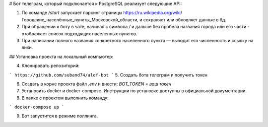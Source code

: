# Бот телеграм, который подключается к PostgreSQL реализует следующие API:

1. По команде `/start` запускает парсинг страницы https://ru.wikipedia.org/wiki/Городские_населённые_пункты_Московской_области, и сохраняет или обновляет данные в бд.

2. При обращении к боту в чате, начиная с символа `/` и дальше без пробела названия города или его части - отображает список подходящих населенных пунктов.

3.  При написании полного названия конкретного населенного пункта — выводит его численность и ссылку на вики.

## Установка проекта на локальный компьютер:

4. Клонировать репозиторий:

```
https://github.com/suband74/alef-bot
```
5. Создать бота телеграм и получить токен

6. Создать в корне проекта файл `.env` и внести: `BOT_TOKEN = ваш токен`

7. Установить docker и docker-compose. Инструкции по установке доступны в официальной документации.

8. В папке с проектом выполнить команду:

```
docker-compose up
```

9. Бот запустится в режиме поллинга.